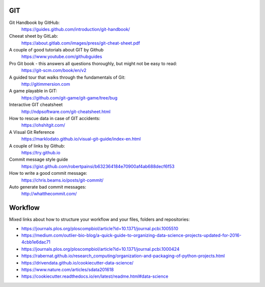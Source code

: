 GIT
---

Git Handbook by GitHub:
   https://guides.github.com/introduction/git-handbook/

Cheeat sheet by GitLab:
    https://about.gitlab.com/images/press/git-cheat-sheet.pdf

A couple of good tutorials about GIT by Github
    https://www.youtube.com/githubguides

Pro Git book - this answers all questions thoroughly, but might not be easy to read:
   https://git-scm.com/book/en/v2

A guided tour that walks through the fundamentals of Git:
    http://gitimmersion.com

A game playable in GIT:
    https://github.com/git-game/git-game/tree/bug

Interactive GIT cheatsheet
    http://ndpsoftware.com/git-cheatsheet.html

How to rescue data in case of GIT accidents:
    https://ohshitgit.com/

A Visual Git Reference
    https://marklodato.github.io/visual-git-guide/index-en.html

A couple of links by Github:
    https://try.github.io

Commit message style guide
    https://gist.github.com/robertpainsi/b632364184e70900af4ab688decf6f53

How to write a good commit message:
    https://chris.beams.io/posts/git-commit/

Auto generate bad commit messages:
    http://whatthecommit.com/

Workflow
--------

Mixed links about how to structure your workflow and your files, folders and repositories:

- https://journals.plos.org/ploscompbiol/article?id=10.1371/journal.pcbi.1005510
- https://medium.com/outlier-bio-blog/a-quick-guide-to-organizing-data-science-projects-updated-for-2016-4cbb1e6dac71
- https://journals.plos.org/ploscompbiol/article?id=10.1371/journal.pcbi.1000424
- https://rabernat.github.io/research_computing/organization-and-packaging-of-python-projects.html
- https://drivendata.github.io/cookiecutter-data-science/
- https://www.nature.com/articles/sdata201618
- https://cookiecutter.readthedocs.io/en/latest/readme.html#data-science
